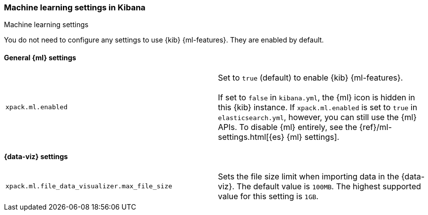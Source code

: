 [role="xpack"]
[[ml-settings-kb]]
=== Machine learning settings in Kibana
++++
<titleabbrev>Machine learning settings</titleabbrev>
++++

You do not need to configure any settings to use {kib} {ml-features}. They are
enabled by default.

[float]
[[general-ml-settings-kb]]
==== General {ml} settings

[cols="2*<"]
|===
| `xpack.ml.enabled`
  | Set to `true` (default) to enable {kib} {ml-features}. +
  +
  If set to `false` in `kibana.yml`, the {ml} icon is hidden in this {kib}
  instance. If `xpack.ml.enabled` is set to `true` in `elasticsearch.yml`, however,
  you can still use the {ml} APIs. To disable {ml} entirely, see the
  {ref}/ml-settings.html[{es} {ml} settings].

|===

[[data-visualizer-settings]]
==== {data-viz} settings

[cols="2*<"]
|===
| `xpack.ml.file_data_visualizer.max_file_size`
  | Sets the file size limit when importing data in the {data-viz}. The default
  value is `100MB`. The highest supported value for this setting is `1GB`.

|===
